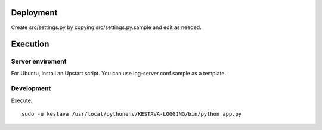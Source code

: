 Deployment
==========

Create src/settings.py by copying src/settings.py.sample and edit as needed.

Execution
=========

Server enviroment
^^^^^^^^^^^^^^^^^

For Ubuntu, install an Upstart script.  You can use log-server.conf.sample as
a template.

Development
^^^^^^^^^^^

Execute::

    sudo -u kestava /usr/local/pythonenv/KESTAVA-LOGGING/bin/python app.py
